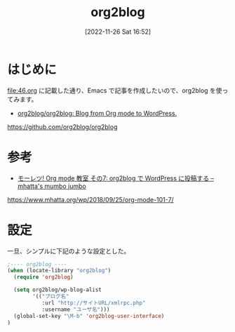 #+BLOG: wurly-blog
#+POSTID: 92
#+ORG2BLOG:
#+DATE: [2022-11-26 Sat 16:52]
#+OPTIONS: toc:nil num:nil todo:nil pri:nil tags:nil ^:nil
#+CATEGORY: Org2Blog, WordPress
#+TAGS: Emacs
#+DESCRIPTION:
#+TITLE: org2blog

* はじめに

[[file:46.org]] に記載した通り、Emacs で記事を作成したいので、org2blog を使ってみます。

 - [[https://github.com/org2blog/org2blog][org2blog/org2blog: Blog from Org mode to WordPress.]]

https://github.com/org2blog/org2blog

* 参考

 - [[https://www.mhatta.org/wp/2018/09/25/org-mode-101-7/][モーレツ! Org mode 教室 その7: org2blog で WordPress に投稿する – mhatta's mumbo jumbo]]

https://www.mhatta.org/wp/2018/09/25/org-mode-101-7/

* 設定

一旦、シンプルに下記のような設定とした。

#+begin_src emacs-lisp
;---- org2blog ----
(when (locate-library "org2blog")
  (require 'org2blog)

  (setq org2blog/wp-blog-alist
        '(("ブログ名"
           :url "http://サイトURL/xmlrpc.php"
           :username "ユーザ名")))
  (global-set-key "\M-b" 'org2blog-user-interface)
)
#+end_src
